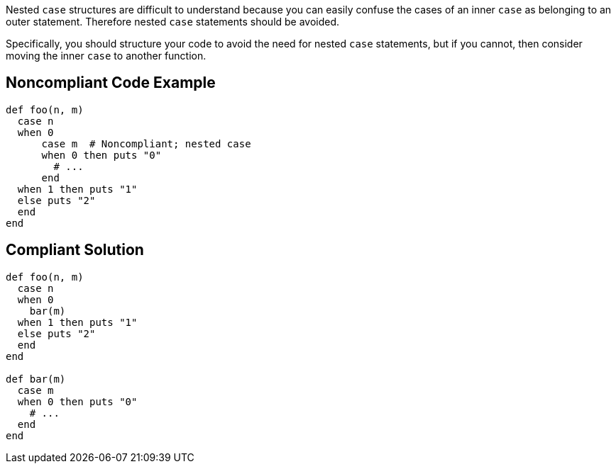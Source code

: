 Nested ``++case++`` structures are difficult to understand because you can easily confuse the cases of an inner ``++case++`` as belonging to an outer statement. Therefore nested ``++case++`` statements should be avoided.


Specifically, you should structure your code to avoid the need for nested ``++case++`` statements, but if you cannot, then consider moving the inner ``++case++`` to another function.

== Noncompliant Code Example

----
def foo(n, m)
  case n
  when 0
      case m  # Noncompliant; nested case
      when 0 then puts "0"
        # ...
      end
  when 1 then puts "1"
  else puts "2"
  end
end
----

== Compliant Solution

----
def foo(n, m)
  case n
  when 0
    bar(m)
  when 1 then puts "1"
  else puts "2"
  end
end

def bar(m)
  case m
  when 0 then puts "0"
    # ...
  end
end
----
